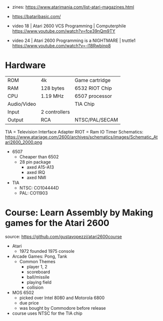 - zines: https://www.atarimania.com/list-atari-magazines.html
- https://bataribasic.com/

- video 18 | Atari 2600 VCS Programming | Computerphile https://www.youtube.com/watch?v=fce39nQm9TY
- video 24 | Atari 2600 Programming is a NIGHTMARE | truttle1 https://www.youtube.com/watch?v=-l18Rwbinp8

* Hardware

|-------------+---------------+----------------|
| ROM         | 4k            | Game cartridge |
| RAM         | 128 bytes     | 6532 RIOT Chip |
| CPU         | 1.19 MHz      | 6507 processor |
| Audio/Video |               | TIA Chip       |
| Input       | 2 controllers |                |
| Output      | RCA           | NTSC/PAL/SECAM |
|-------------+---------------+----------------|

TIA  = Television Interface Adapter
RIOT = Ram IO Timer
Schematics: https://www.atariage.com/2600/archives/schematics/images/Schematic_Atari2600_2000.png

- 6507
  - Cheaper than 6502
  - 28 pin package
    - axed A15-A13
    - axed IRQ
    - axed NMI

- TIA
  - NTSC: CO104444D
  - PAL: CO11903

* Course: Learn Assembly by Making games for the Atari 2600

source: https://github.com/gustavopezzi/atari2600course

- Atari
  - 1972 founded
    1975 console

- Arcade Games: Pong, Tank
  - Common Themes
    - player 1, 2
    - scoreboard
    - ball/missile
    - playing field
    - collision

- MOS 6502
  - picked over Intel 8080 and Motorola 6800
  - due price
  - was bought by Commodore before release

- course uses NTSC for the TIA chip

